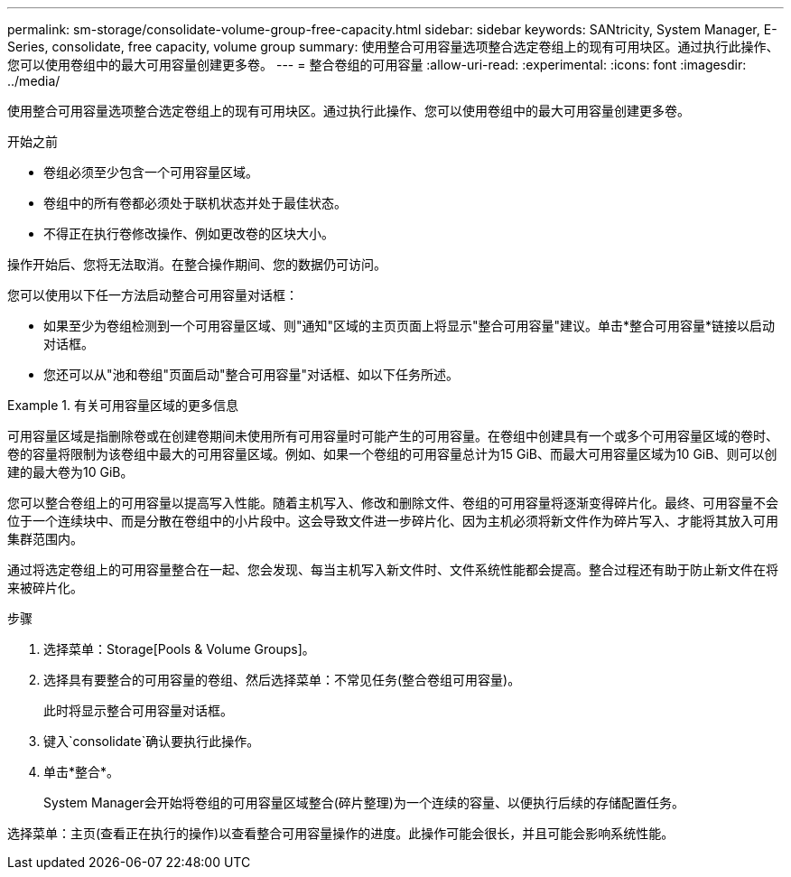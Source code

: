 ---
permalink: sm-storage/consolidate-volume-group-free-capacity.html 
sidebar: sidebar 
keywords: SANtricity, System Manager, E-Series, consolidate, free capacity, volume group 
summary: 使用整合可用容量选项整合选定卷组上的现有可用块区。通过执行此操作、您可以使用卷组中的最大可用容量创建更多卷。 
---
= 整合卷组的可用容量
:allow-uri-read: 
:experimental: 
:icons: font
:imagesdir: ../media/


[role="lead"]
使用整合可用容量选项整合选定卷组上的现有可用块区。通过执行此操作、您可以使用卷组中的最大可用容量创建更多卷。

.开始之前
* 卷组必须至少包含一个可用容量区域。
* 卷组中的所有卷都必须处于联机状态并处于最佳状态。
* 不得正在执行卷修改操作、例如更改卷的区块大小。


操作开始后、您将无法取消。在整合操作期间、您的数据仍可访问。

您可以使用以下任一方法启动整合可用容量对话框：

* 如果至少为卷组检测到一个可用容量区域、则"通知"区域的主页页面上将显示"整合可用容量"建议。单击*整合可用容量*链接以启动对话框。
* 您还可以从"池和卷组"页面启动"整合可用容量"对话框、如以下任务所述。


.有关可用容量区域的更多信息
====
可用容量区域是指删除卷或在创建卷期间未使用所有可用容量时可能产生的可用容量。在卷组中创建具有一个或多个可用容量区域的卷时、卷的容量将限制为该卷组中最大的可用容量区域。例如、如果一个卷组的可用容量总计为15 GiB、而最大可用容量区域为10 GiB、则可以创建的最大卷为10 GiB。

您可以整合卷组上的可用容量以提高写入性能。随着主机写入、修改和删除文件、卷组的可用容量将逐渐变得碎片化。最终、可用容量不会位于一个连续块中、而是分散在卷组中的小片段中。这会导致文件进一步碎片化、因为主机必须将新文件作为碎片写入、才能将其放入可用集群范围内。

通过将选定卷组上的可用容量整合在一起、您会发现、每当主机写入新文件时、文件系统性能都会提高。整合过程还有助于防止新文件在将来被碎片化。

====
.步骤
. 选择菜单：Storage[Pools & Volume Groups]。
. 选择具有要整合的可用容量的卷组、然后选择菜单：不常见任务(整合卷组可用容量)。
+
此时将显示整合可用容量对话框。

. 键入`consolidate`确认要执行此操作。
. 单击*整合*。
+
System Manager会开始将卷组的可用容量区域整合(碎片整理)为一个连续的容量、以便执行后续的存储配置任务。



选择菜单：主页(查看正在执行的操作)以查看整合可用容量操作的进度。此操作可能会很长，并且可能会影响系统性能。
